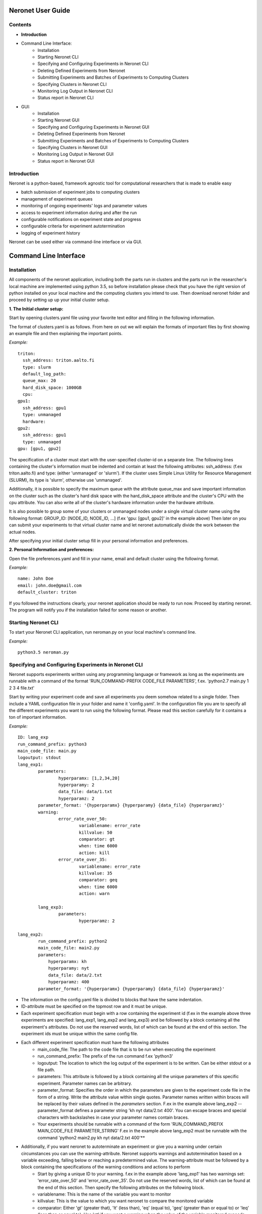 ==================
Neronet User Guide
==================

Contents
--------

- **Introduction**
- Command Line Interface:
	- Installation
	- Starting Neronet CLI
	- Specifying and Configuring Experiments in Neronet CLI
	- Deleting Defined Experiments from Neronet
	- Submitting Experiments and Batches of Experiments to Computing Clusters
	- Specifying Clusters in Neronet CLI
	- Monitoring Log Output in Neronet CLI
	- Status report in Neronet CLI
- GUI:
	- Installation
	- Starting Neronet GUI
	- Specifying and Configuring Experiments in Neronet GUI
	- Deleting Defined Experiments from Neronet
	- Submitting Experiments and Batches of Experiments to Computing Clusters
	- Specifying Clusters in Neronet GUI
	- Monitoring Log Output in Neronet GUI
	- Status report in Neronet GUI

Introduction
------------

Neronet is a python-based, framework agnostic tool for computational researchers that is made to enable easy

- batch submission of experiment jobs to computing clusters
- management of experiment queues
- monitoring of ongoing experiments' logs and parameter values
- access to experiment information during and after the run
- configurable notifications on experiment state and progress
- configurable criteria for experiment autotermination
- logging of experiment history

Neronet can be used either via command-line interface or via GUI.

======================
Command Line Interface
======================

Installation
------------

All components of the neronet application, including both the parts run in clusters and the parts run in the researcher's local machine are implemented using python 3.5, so before installation please check that you have the right version of python installed on your local machine and the computing clusters you intend to use. Then download neronet folder and proceed by setting up up your initial cluster setup.

**1. The Initial cluster setup:**

Start by opening clusters.yaml file using your favorite text editor and filling in the following information.

The format of clusters.yaml is as follows. From here on out we will explain the formats of important files by first showing an example file and then explaining the important points.

*Example:*
::
	triton:
	  ssh_address: triton.aalto.fi
	  type: slurm  
	  default_log_path:
	  queue_max: 20
	  hard_disk_space: 1000GB
	  cpu: 
	gpu1:
	  ssh_address: gpu1
	  type: unmanaged
	  hardware: 
	gpu2:
	  ssh_address: gpu1
	  type: unmanaged
	gpu: [gpu1, gpu2]



The specification of a cluster must start with the user-specified cluster-id on a separate line. The following lines containing the cluster's information must be indented and contain at least the following attributes: ssh_address: (f.ex  triton.aalto.fi) and type: (either 'unmanaged' or 'slurm'). If the cluster uses Simple Linux Utility for Resource Management (SLURM), its type is 'slurm', otherwise use 'unmanaged'.

Additionally, it is possible to specify the maximum queue with the attribute queue_max and save important information on the cluster such as the cluster's hard disk space with the hard_disk_space attribute and the cluster's CPU with the cpu attribute. You can also write all of the cluster's hardware information under the hardware attribute.

It is also possible to group some of your clusters or unmanaged nodes under a single virtual cluster name using the following format: GROUP_ID: [NODE_ID, NODE_ID, ...] (f.ex 'gpu: [gpu1, gpu2]' in the example above) Then later on you can submit your experiments to that virtual cluster name and let neronet automatically divide the work between the actual nodes.

After specifying your initial cluster setup fill in your personal information and preferences.

**2. Personal Information and preferences:**

Open the file preferences.yaml and fill in your name, email and default cluster using the following format.

*Example:*
::
	name: John Doe
	email: john.doe@gmail.com
	default_cluster: triton


If you followed the instructions clearly, your neronet application should be ready to run now. Proceed by starting neronet. The program will notify you if the installation failed for some reason or another.

Starting Neronet CLI
--------------------

To start your Neronet CLI application, run neroman.py on your local machine's command line.

*Example:*
::
	python3.5 neroman.py


Specifying and Configuring Experiments in Neronet CLI
-----------------------------------------------------

Neronet supports experiments written using any programming language or framework as long as the experiments are runnable with a command of the format 'RUN_COMMAND-PREFIX CODE_FILE PARAMETERS', f.ex. 'python2.7 main.py 1 2 3 4 file.txt'

Start by writing your experiment code and save all experiments you deem somehow related to a single folder. Then include a YAML configuration file in your folder and name it 'config.yaml'. In the configuration file you are to specify all the different experiments you want to run using the following format. Please read this section carefully for it contains a ton of important information.

*Example:*
::
	ID: lang_exp
	run_command_prefix: python3
	main_code_file: main.py
	logoutput: stdout
	lang_exp1:
		parameters:
			hyperparamx: [1,2,34,20]
			hyperparamy: 2
			data_file: data/1.txt
			hyperparamz: 2
		parameter_format: '{hyperparamx} {hyperparamy} {data_file} {hyperparamz}'
		warning:
			error_rate_over_50:			
				variablename: error_rate
				killvalue: 50
				comparator: gt
				when: time 6000
				action: kill
			error_rate_over_35:			
				variablename: error_rate
				killvalue: 35
				comparator: geq
				when: time 6000
				action: warn

		lang_exp3:
			parameters:
				hyperparamz: 2 

	lang_exp2:
		run_command_prefix: python2
		main_code_file: main2.py
		parameters:
		    hyperparamx: kh
		    hyperparamy: nyt
		    data_file: data/2.txt
		    hyperparamz: 400
		parameter_format: '{hyperparamx} {hyperparamy} {data_file} {hyperparamz}'


- The information on the config.yaml file is divided to blocks that have the same indentation.
- ID-attribute must be specified on the topmost row and it must be unique.
- Each experiment specification must begin with a row containing the experiment id (f.ex in the example above three experiments are specified: lang_exp1, lang_exp2 and lang_exp3) and be followed by a block containing all the experiment's attributes. Do not use the reserved words, list of which can be found at the end of this section. The experiment ids must be unique within the same config file.
- Each different experiment specification must have the following attributes
	- main_code_file: The path to the code file that is to be run when executing the experiment
	- run_command_prefix: The prefix of the run command f.ex 'python3'
	- logoutput: The location to which the log output of the experiment is to be written. Can be either stdout or a file path.
	- parameters: This attribute is followed by a block containing all the unique parameters of this specific experiment. Parameter names can be arbitrary.
	- parameter_format: Specifies the order in which the parameters are given to the experiment code file in the form of a string. Write the attribute value within single quotes. Parameter names written within braces will be replaced by their values defined in the *parameters* section. F.ex in the example above lang_exp2 --parameter_format defines a parameter string 'kh nyt data/2.txt 400'. You can escape braces and special characters with backslashes in case your parameter names contain braces.
	- Your experiments should be runnable with a command of the form 'RUN_COMMAND_PREFIX MAIN_CODE_FILE PARAMETER_STRING' F.ex in the example above lang_exp2 must be runnable with the command 'python2 main2.py kh nyt data/2.txt 400'**

- Additionally, if you want neronet to autoterminate an experiment or give you a warning under certain circumstances you can use the warning-attribute. Neronet supports warnings and autotermination based on a variable exceeding, falling below or reaching a predetermined value. The warning-attribute must be followed by a block containing the specifications of the warning conditions and actions to perform
	- Start by giving a unique ID to your warning. f.ex in the example above 'lang_exp1' has two warnings set: 'error_rate_over_50' and 'error_rate_over_35'. Do not use the reserved words, list of which can be found at the end of this section. Then specify the following attributes on the following block.
	- variablename: This is the name of the variable you want to monitor
	- killvalue: This is the value to which you want neronet to compare the monitored variable
	- comparator: Either 'gt' (greater that), 'lt' (less than), 'eq' (equal to), 'geq' (greater than or equal to) or 'leq' (less than or equal to). Use 'gt' if you want a warning when the value of the variable monitored exceeds killvalue, 'lt' if you want a warning when the variable falls below killvalue and 'eq' if you want a warning when the variable reaches killvalue.
 	- when: The value of this attribute can be either 'immediately' or 'time MINUTES' where MINUTES is the time interval in minutes after which the warning condition is checked and action performed.
 	- action: Specifies what you want neronet to do when the warning condition is fulfilled. The value of this attribute is either 'kill' (if you want the experiment to be terminated when the warning condition is fulfilled), 'warn' (if you only want to see a warning message the next time you check the experiment status) or email (if you want to receive a warning email when the warning condition is fulfilled)
 	- The log output from the experiment code must contain rows of the format: 'VARIABLENAME VALUE'. So that neronet is able to follow the variable values. F.ex. in the example above the log output of lang_exp1 must contain rows of the form 'error_rate 24.3334', 'error_rate 49', 'error_rate 67.01', etc... The row must not contain anything else.
- If multiple experiments have the same attribute values, it is not necessary to re-write every attribute for every experiment. The experiments defined in inner blocks automatically inherit all the attribute values specified in outer blocks. For example in the example above 'lang_exp1' and 'lang_exp2' inherit the run_command_prefix, main_code_file and logoutput values from the outmost block and lang_exp3 inherits all the parameter values from lang_exp1. If you don't want to inherit a specific value, just specify it again in the inner block and it is automatically overwritten. For example in the example above lang_exp3 uses different hyperparamz and parameter_format values than its parent lang_exp1.
- If you place multiple parameter values within brackets and separated by a comma (like in the example above lang_exp1 -- hyperparamx: [1,2,34,20])Neronet will automatically run the experiment multiple times for each value specified within brackets. (f.ex lang_exp1 would be run with the parameters '1 2 data/1.txt 2', '2 2 data/1.txt 2', '34 2 data/1.txt 2' and '20 2 data/1.txt 2')

After your experiment folder contains the config file of the correct format and all the code and parameter files, you can then submit the folder to your Neronet application with the following command.

*Example:*
::
	Usage: neroman --experiment FOLDER
	Example: neroman --experiment ~/experiments/lang_exp

**Reserved Words:**
::
	ID
	run_command_prefix
	main_code_file
	logoutput
	parameters
	parameter_format
	warning:		
	variablename
	killvalue
	comparator
	when
	action
	


Deleting Defined Experiments from Neronet
-----------------------------------------

To delete a specified experiment from your Neronet application's database you can use the following command.

*Example:*
::
	neroman --delete EXPERIMENT_ID

EXPERIMENT_ID is the 'ID' attribute defined on the topmost row of the experiment folder's config.yaml. Alternatively, if you only want to delete a certain experiment within a folder, you can use the format 'ID/experiment_Id' (see *specifying experiments* to find out what these attributes are). Commands of the format 'delete ID/experiment_Id' don't affect the experiment's children or parents.

Using the command above doesn't delete the experiment folder or any files within it. It only removes the experiment's information from Neronet's database. It also doesn't affect the experiment's children


Submitting Experiments and Batches of Experiments to Computing Clusters
-----------------------------------------------------------------------

The following command will submit a batch of experiments to a specified cluster.

*Example:*
::
	Usage: neroman --submit CLUSTER_ID EXPERIMENT_ID
	Example: neroman --submit triton lang_exp


EXPERIMENT_ID is the 'ID' attribute defined on the topmost row of the experiment folder's config.yaml. Alternatively, if you only want to submit a certain experiment within a folder, you can use the format 'ID/experiment_Id' (see *specifying experiments* to find out what these attributes are)
Using 'all' as EXPERIMENT_ID will submit all specified but not submitted experiments.

CLUSTER_ID can be any cluster id or cluster group id specified in the clusters.yaml file or via CLI.
Using 'any' as CLUSTER_ID will divide the work (if it can be divided) and submit it to all free clusters.
If you have specified a default cluster in preferences.yaml (see *Installation*), you can leave CLUSTER_ID blank to automatically submit your experiments to the specified default cluster. F.ex 'submit lang_exp'.

**Tasks can be submitted also by logical arguments:**
::
	Usage: neroman --submit CLUSTER_ID ARGUMENT

	#Specify an experiment and submit it instantly
	Example: neroman --submit triton ~/experiments/lang_exp x

	#Submit all experiments that were modified since 2015-11-23
	Example: neroman --submit triton tmod>2015-11-23

	#Submit all that have a specified parameter
	Example: neroman --submit triton params=*data/1.txt*

	#Submit all defined but not submitted experiments
	Example: neroman --submit any all


Specifying Clusters in Neronet CLI
----------------------------------

You can specify clusters either via command line or by manually updating the clusters.yaml file. See the section *Installation* to get information on the format to use when manually updating the clusters.yaml file.

*To add clusters via command line use the following format:*
::
	Usage: neroman --cluster ID SSH_ADDRESS TYPE
	Example: neroman --cluster triton triton.cs.hut.fi slurm


ID is a user defined id of the cluster, SSH_ADDRESS is the ssh address of the cluster, TYPE is either slurm or unmanaged

The information given via CLI is then automatically updated to clusters.yaml. If you want to save other information on a specific cluster besides the cluster's address, name and type, you must manually write them to the clusters.yaml file.


Monitoring log output
---------------------

*Example:*
::
	Usage: neroman --monitor EXPERIMENT_ID
	Example: neroman --monitor lang-exp/lang_exp3


*The output will be of the following format:*
::
	Experiment Id
	Cluster
	Starting time
	Log output

Status report
-------------

The status command gives status information regarding configurations and any
specified clusters and experiments.

*Example:*
::
	Usage: neroman --status [ARGS]


ARGS can refer to experiment or cluster IDs, or be collection specifiers.

*Overall status:*
::
	neroman --status 

The command above will print the overall status information. That is, printing the number of experiments with each of the different experiment states, the list of defined clusters and their current states and finally the list of experiments and their current states.

*Experiment status:*
::
	neroman --status lang_exp/lang_exp3

The experiment status report contains:

- The experiment's parameters
- The experiment's last modification date
- The experiment's current state and the times when the state has changed
- The final output, if the experiment is finished

The experiment state is either 'defined' (specified but not submitted to any cluster), 'submitted CLUSTER_ID' (submitted to a cluster but not yet running), 'running CLUSTER_ID', 'finished CLUSTER_ID' or 'terminated CLUSTER_ID'. CLUSTER_ID will be replaced with the correct cluster's id. 

*Collection status:*
::
	#All experiments that were modified since 2015-11-23
	Example: neroman --status tmod>2015-11-23

	#All experiments that have a specified parameter
	Example: neroman --status params=*data/1.txt*

	#All experiments that have the current state of 'defined'
	Example: neroman --status defined

The collection status will contain a list of experiments in that collection and their current states.

*All cluster's statuses:*
::
	neroman --status clusters

Prints a list of all clusters and their current states. A cluster's current state is the number of experiments running in that cluster.

*Single cluster status:*
::
	Usage: neroman --status CLUSTER_ID
	Example neroman --status triton

Prints:

- The number of experiments submitted to and running in the given cluster
- The list of experiments submitted to and running in the given cluster
- The times when the experiments were submitted and started running

===
GUI
===

**Installation**

**Specify clusters**

**Specify experiments**

**Submit experiments**

**Submit batches of experiments**

**Monitoring log output**

**Experiment status report**

**Collection status report**

**Neronet status report**